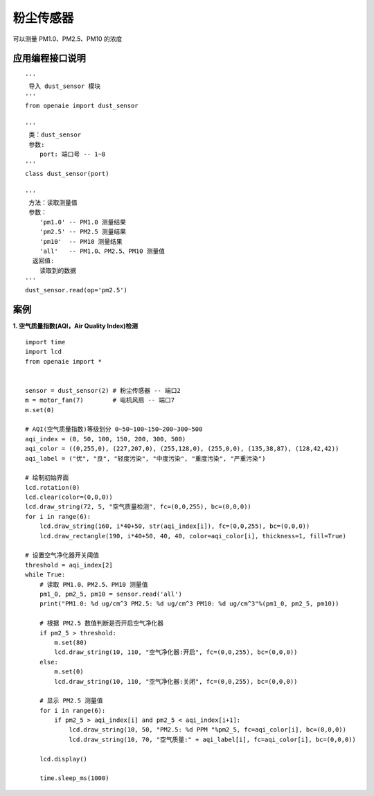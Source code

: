粉尘传感器 
====================================================== 
可以测量 PM1.0、PM2.5、PM10 的浓度  

   
应用编程接口说明
++++++++++++++++++++++++++++++++++++++++++++++++++++++

::

    '''
     导入 dust_sensor 模块 
    '''
    from openaie import dust_sensor
    
    '''
     类：dust_sensor
     参数:
        port: 端口号 -- 1~8
    '''
    class dust_sensor(port)
    
    '''
     方法：读取测量值
     参数：
        'pm1.0' -- PM1.0 测量结果
        'pm2.5' -- PM2.5 测量结果
        'pm10'  -- PM10 测量结果
        'all'   -- PM1.0、PM2.5、PM10 测量值
      返回值:
        读取到的数据 
    '''
    dust_sensor.read(op='pm2.5')
 
    
 
案例
++++++++++++++++++++++++++++++++++++++++++++++++++++++

**1. 空气质量指数(AQI，Air Quality Index)检测** 
::

    import time
    import lcd 
    from openaie import *


    sensor = dust_sensor(2) # 粉尘传感器 -- 端口2
    m = motor_fan(7)        # 电机风扇 -- 端口7
    m.set(0)

    # AQI(空气质量指数)等级划分 0~50~100~150~200~300~500
    aqi_index = (0, 50, 100, 150, 200, 300, 500)
    aqi_color = ((0,255,0), (227,207,0), (255,128,0), (255,0,0), (135,38,87), (128,42,42))
    aqi_label = ("优", "良", "轻度污染", "中度污染", "重度污染", "严重污染")

    # 绘制初始界面 
    lcd.rotation(0)
    lcd.clear(color=(0,0,0))
    lcd.draw_string(72, 5, "空气质量检测", fc=(0,0,255), bc=(0,0,0))
    for i in range(6):
        lcd.draw_string(160, i*40+50, str(aqi_index[i]), fc=(0,0,255), bc=(0,0,0))
        lcd.draw_rectangle(190, i*40+50, 40, 40, color=aqi_color[i], thickness=1, fill=True)

    # 设置空气净化器开关阈值
    threshold = aqi_index[2]
    while True:
        # 读取 PM1.0、PM2.5、PM10 测量值
        pm1_0, pm2_5, pm10 = sensor.read('all')
        print("PM1.0: %d ug/cm^3 PM2.5: %d ug/cm^3 PM10: %d ug/cm^3"%(pm1_0, pm2_5, pm10))
        
        # 根据 PM2.5 数值判断是否开启空气净化器
        if pm2_5 > threshold:
            m.set(80)
            lcd.draw_string(10, 110, "空气净化器:开启", fc=(0,0,255), bc=(0,0,0))
        else:
            m.set(0)
            lcd.draw_string(10, 110, "空气净化器:关闭", fc=(0,0,255), bc=(0,0,0))
            
        # 显示 PM2.5 测量值    
        for i in range(6):
            if pm2_5 > aqi_index[i] and pm2_5 < aqi_index[i+1]:
                lcd.draw_string(10, 50, "PM2.5: %d PPM "%pm2_5, fc=aqi_color[i], bc=(0,0,0))
                lcd.draw_string(10, 70, "空气质量:" + aqi_label[i], fc=aqi_color[i], bc=(0,0,0))
                
        lcd.display()
            
        time.sleep_ms(1000)


    



    





            
        
                                  
                                  

    
    
    